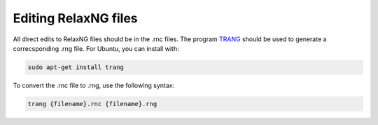 =====================
Editing RelaxNG files
=====================

All direct edits to RelaxNG files should be in the .rnc files. The program
TRANG_ should be used to generate a correcsponding .rng file. For Ubuntu, you
can install with:

.. code-block:: bash
 
   sudo apt-get install trang

To convert the .rnc file to .rng, use the following syntax:

.. code-block:: bash
 
   trang {filename}.rnc {filename}.rng

.. _TRANG: http://www.thaiopensource.com/relaxng/trang.html
